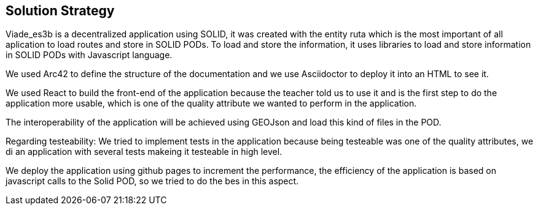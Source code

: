 [[section-solution-strategy]]
== Solution Strategy

Viade_es3b is a decentralized application using SOLID, it was created with the entity ruta which is the most important of all aplication to load routes and store
in SOLID PODs.
To load and store the information, it uses libraries to load and store information in SOLID PODs with Javascript language.

We used Arc42 to define the structure of the documentation and we use Asciidoctor to deploy it into an HTML to see it.

We used React to build the front-end of the application because the teacher told us to use it and is the first step to do the application more usable, which is one of the
quality attribute we wanted to perform in the application.

The interoperability of the application will be achieved using GEOJson and load this kind of files in the POD.

Regarding testeability: We tried to implement tests in the application because being testeable was one of the quality attributes, we di an application with 
several tests makeing it testeable in high level.

We deploy the application using github pages to increment the performance, the efficiency of the application is based on javascript calls to the Solid POD, so we tried
to do the bes in this aspect.

